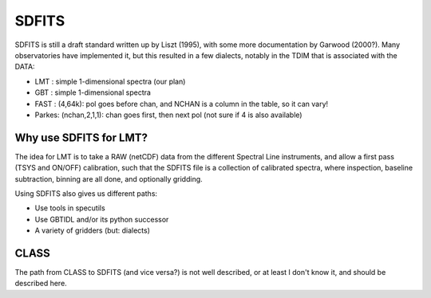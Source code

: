 SDFITS
======

SDFITS is still a draft standard written up by Liszt (1995), with some more
documentation by Garwood (2000?). Many observatories have implemented it,
but this resulted in a few dialects, notably in the TDIM that is associated
with the DATA:

* LMT  : simple 1-dimensional spectra (our plan)
* GBT  : simple 1-dimensional spectra
* FAST : (4,64k):   pol goes before chan, and NCHAN is a column in the table, so it can vary!
* Parkes: (nchan,2,1,1):   chan goes first, then next pol (not sure if 4 is also available)

Why use SDFITS for LMT?
-----------------------

The idea for LMT is to take a RAW (netCDF) data from the different
Spectral Line instruments, and allow a first pass (TSYS and ON/OFF)
calibration, such that the SDFITS file is a collection of calibrated
spectra, where inspection, baseline subtraction, binning are all done,
and optionally gridding.

Using SDFITS also gives us different paths:

* Use tools in specutils

* Use GBTIDL and/or its python successor

* A variety of gridders (but: dialects)


CLASS
-----

The path from CLASS to SDFITS (and vice versa?) is not well described,
or at least I don't know it, and should be described here.

